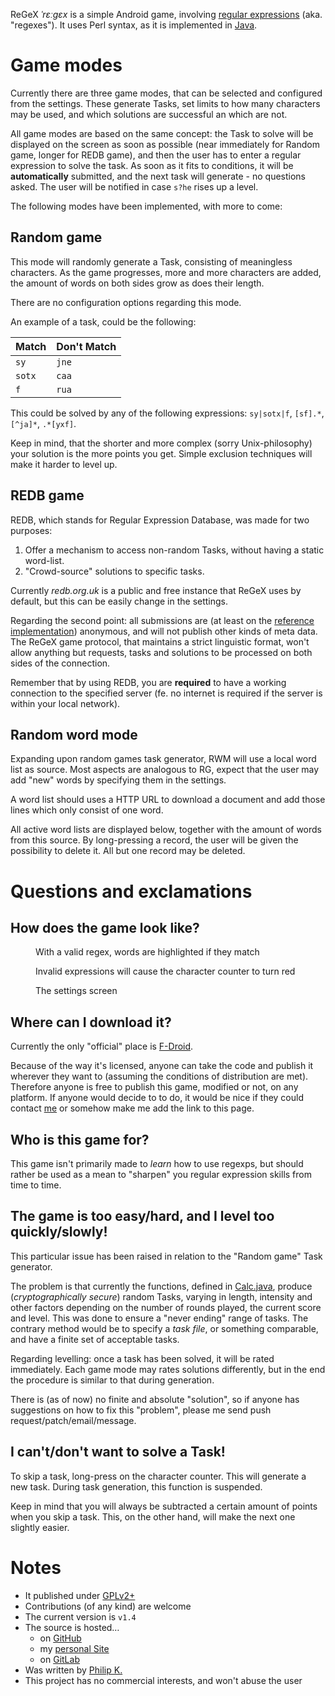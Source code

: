 ReGeX /ˈrɛːɡɛx/ is a simple Android game, involving [[https://en.wikipedia.org/wiki/Regular_expression][regular
expressions]] (aka. "regexes"). It uses Perl syntax, as it is
implemented in [[https://docs.oracle.com/javase/tutorial/essential/regex/][Java]].

* Game modes
  Currently there are three game modes, that can be selected and
  configured from the settings. These generate Tasks, set limits to
  how many characters may be used, and which solutions are successful
  an which are not.

  All game modes are based on the same concept: the Task to solve will
  be displayed on the screen as soon as possible (near immediately for
  Random game, longer for REDB game), and then the user has to enter a
  regular expression to solve the task. As soon as it fits to
  conditions, it will be *automatically* submitted, and the next task
  will generate - no questions asked. The user will be notified in
  case =s?he= rises up a level.

  The following modes have been implemented, with more to come:

** Random game
   This mode will randomly generate a Task, consisting of meaningless
   characters. As the game progresses, more and more characters are
   added, the amount of words on both sides grow as does their length.
   
   There are no configuration options regarding this mode.
   
   An example of a task, could be the following:
   | Match  | Don't Match |
   |--------+-------------|                 
   | =sy=   | =jne=       |                 
   | =sotx= | =caa=       |                 
   | =f=    | =rua=       |                 
		    
   This could be solved by any of the following expressions:
   =sy|sotx|f=, =[sf].*=, =[^ja]*=, =.*[yxf]=.
   
   Keep in mind, that the shorter and more complex (sorry
   Unix-philosophy) your solution is the more points you get. Simple
   exclusion techniques will make it harder to level up.
   
** REDB game
   REDB, which stands for Regular Expression Database, was made for
   two purposes:
   1. Offer a mechanism to access non-random Tasks, without
      having a static word-list.
   2. "Crowd-source" solutions to specific tasks. 

   Currently [[redb.org.uk]] is a public and free instance that ReGeX
   uses by default, but this can be easily change in the settings.

   Regarding the second point: all submissions are (at least on the
   [[http://github.com/phikal/REDB][reference implementation]])
   anonymous, and will not publish other kinds of meta data. The ReGeX
   game protocol, that maintains a strict linguistic format, won't
   allow anything but requests, tasks and solutions to be processed on
   both sides of the connection.
   
   Remember that by using REDB, you are *required* to have a working
   connection to the specified server (fe. no internet is required if
   the server is within your local network).
   
** Random word mode
   Expanding upon random games task generator, RWM will use 
   a local word list as source. Most aspects are analogous 
   to RG, expect that the user may add "new" words by 
   specifying them in the settings.

   A word list should uses a HTTP URL to download a
   document and add those lines which only consist of one
   word.

   All active word lists are displayed below, together with 
   the amount of words from this source. By long-pressing
   a record, the user will be given the possibility to delete
   it. All but one record may be deleted.
   
* Questions and exclamations
** How does the game look like?
   #+CAPTION: With a valid regex, words are highlighted if they match 
   #+NAME:fig:matching
   [[./img/matching.png]]

   #+CAPTION: Invalid expressions will cause the character counter to turn red
   #+NAME: fig:syncs-error
   [[./img/syntax-error.png]]

   #+CAPTION: The settings screen
   #+NAME: fig:settings
   [[./img/settings.png]]

** Where can I download it?
   Currently the only "official" place is
   [[https://f-droid.org/repository/browse/?fdfilter%3Dregex&fdid%3Dcom.phikal.regex][F-Droid]].

   Because of the way it's licensed, anyone can take the code and
   publish it wherever they want to (assuming the conditions of
   distribution are met). Therefore anyone is free to publish this
   game, modified or not, on any platform. If anyone would decide to
   to do, it would be nice if they could contact
   [[http://phikal.ignorelist.com][me]] or somehow make me add the
   link to this page.

** Who is this game for?
  This game isn't primarily made to /learn/ how to use regexps, but
  should rather be used as a mean to "sharpen" you regular expression
  skills from time to time.

** The game is too easy/hard, and I level too quickly/slowly!
   This particular issue has been raised in relation to the "Random
   game" Task generator.

   The problem is that currently the functions, defined in
   [[file:app/src/main/java/com/phikal/regex/Utils/Calc.java][Calc.java]],
   produce (/cryptographically secure/) random Tasks, varying in
   length, intensity and other factors depending on the number of
   rounds played, the current score and level. This was done to ensure
   a "never ending" range of tasks. The contrary method would be to
   specify a /task file/, or something comparable, and have a finite
   set of acceptable tasks.

   Regarding levelling: once a task has been solved, it will be rated
   immediately. Each game mode may rates solutions differently, but in
   the end the procedure is similar to that during generation.
   
   There is (as of now) no finite and absolute "solution", so if
   anyone has suggestions on how to fix this "problem", please me send
   push request/patch/email/message.
   
** I can't/don't want to solve a Task!
   To skip a task, long-press on the character counter. This will
   generate a new task. During task generation, this function is
   suspended.

   Keep in mind that you will always be subtracted a certain amount of
   points when you skip a task. This, on the other hand, will make the
   next one slightly easier.
   
* Notes
  - It published under [[./LICENSE][GPLv2+]]
  - Contributions (of any kind) are welcome
  - The current version is =v1.4=
  - The source is hosted...
    * on [[https://github.com/phikal/ReGeX][GitHub]]
    * my [[http://phikal.ignorelist.com/cgit.cgi/ReGeX.git/][personal Site]]
    * on [[https://gitlab.com/phikal/ReGeX][GitLab]]
  - Was written by [[http://phikal.ignorelist.com/][Philip K.]]
  - This project has no commercial interests, and won't abuse the user

  #  LocalWords:  regex cryptographically



